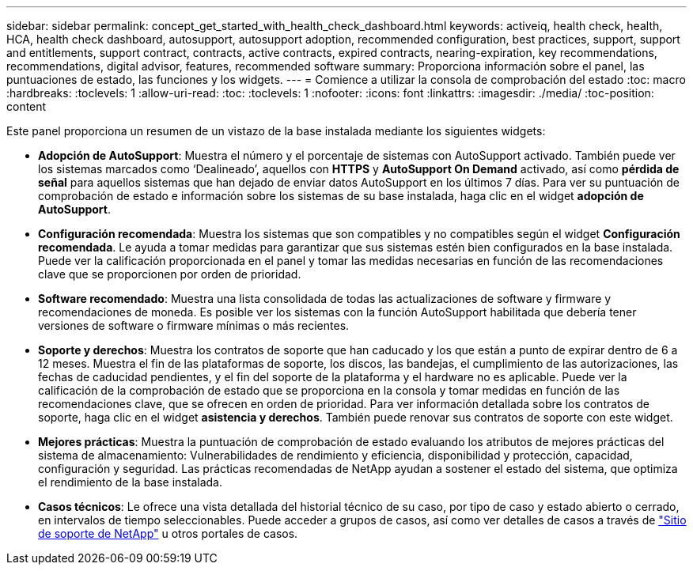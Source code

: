 ---
sidebar: sidebar 
permalink: concept_get_started_with_health_check_dashboard.html 
keywords: activeiq, health check, health, HCA, health check dashboard, autosupport, autosupport adoption, recommended configuration, best practices, support, support and entitlements, support contract, contracts, active contracts, expired contracts, nearing-expiration, key recommendations, recommendations,  digital advisor, features, recommended software 
summary: Proporciona información sobre el panel, las puntuaciones de estado, las funciones y los widgets. 
---
= Comience a utilizar la consola de comprobación del estado
:toc: macro
:hardbreaks:
:toclevels: 1
:allow-uri-read: 
:toc: 
:toclevels: 1
:nofooter: 
:icons: font
:linkattrs: 
:imagesdir: ./media/
:toc-position: content


[role="lead"]
Este panel proporciona un resumen de un vistazo de la base instalada mediante los siguientes widgets:

* *Adopción de AutoSupport*: Muestra el número y el porcentaje de sistemas con AutoSupport activado. También puede ver los sistemas marcados como ‘Dealineado’, aquellos con *HTTPS* y *AutoSupport On Demand* activado, así como *pérdida de señal* para aquellos sistemas que han dejado de enviar datos AutoSupport en los últimos 7 días. Para ver su puntuación de comprobación de estado e información sobre los sistemas de su base instalada, haga clic en el widget *adopción de AutoSupport*.
* *Configuración recomendada*: Muestra los sistemas que son compatibles y no compatibles según el widget *Configuración recomendada*. Le ayuda a tomar medidas para garantizar que sus sistemas estén bien configurados en la base instalada. Puede ver la calificación proporcionada en el panel y tomar las medidas necesarias en función de las recomendaciones clave que se proporcionen por orden de prioridad.
* *Software recomendado*: Muestra una lista consolidada de todas las actualizaciones de software y firmware y recomendaciones de moneda. Es posible ver los sistemas con la función AutoSupport habilitada que debería tener versiones de software o firmware mínimas o más recientes.
* *Soporte y derechos*: Muestra los contratos de soporte que han caducado y los que están a punto de expirar dentro de 6 a 12 meses. Muestra el fin de las plataformas de soporte, los discos, las bandejas, el cumplimiento de las autorizaciones, las fechas de caducidad pendientes, y el fin del soporte de la plataforma y el hardware no es aplicable. Puede ver la calificación de la comprobación de estado que se proporciona en la consola y tomar medidas en función de las recomendaciones clave, que se ofrecen en orden de prioridad. Para ver información detallada sobre los contratos de soporte, haga clic en el widget *asistencia y derechos*. También puede renovar sus contratos de soporte con este widget.
* *Mejores prácticas*: Muestra la puntuación de comprobación de estado evaluando los atributos de mejores prácticas del sistema de almacenamiento: Vulnerabilidades de rendimiento y eficiencia, disponibilidad y protección, capacidad, configuración y seguridad. Las prácticas recomendadas de NetApp ayudan a sostener el estado del sistema, que optimiza el rendimiento de la base instalada.
* *Casos técnicos*: Le ofrece una vista detallada del historial técnico de su caso, por tipo de caso y estado abierto o cerrado, en intervalos de tiempo seleccionables. Puede acceder a grupos de casos, así como ver detalles de casos a través de link:https://mysupport.netapp.com//["Sitio de soporte de NetApp"] u otros portales de casos.

